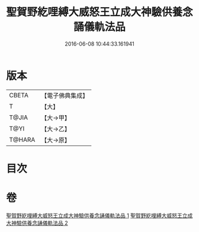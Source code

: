 #+TITLE: 聖賀野紇哩縛大威怒王立成大神驗供養念誦儀軌法品 
#+DATE: 2016-06-08 10:44:33.161941

* 版本
 |     CBETA|【電子佛典集成】|
 |         T|【大】     |
 |     T@JIA|【大→甲】   |
 |      T@YI|【大→乙】   |
 |    T@HARA|【大→原】   |

* 目次

* 卷
[[file:KR6j0278_001.txt][聖賀野紇哩縛大威怒王立成大神驗供養念誦儀軌法品 1]]
[[file:KR6j0278_002.txt][聖賀野紇哩縛大威怒王立成大神驗供養念誦儀軌法品 2]]

